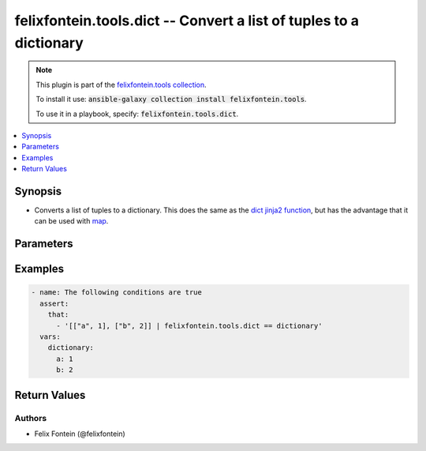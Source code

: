 .. _ansible_collections.felixfontein.tools.docsite.dict_filter:

felixfontein.tools.dict -- Convert a list of tuples to a dictionary
+++++++++++++++++++++++++++++++++++++++++++++++++++++++++++++++++++

.. Collection note

.. note::
    This plugin is part of the `felixfontein.tools collection <https://galaxy.ansible.com/felixfontein/tools>`_.

    To install it use: :code:`ansible-galaxy collection install felixfontein.tools`.

    To use it in a playbook, specify: :code:`felixfontein.tools.dict`.

.. version_added

.. versionadded:: 1.4.0 of felixfontein.tools

.. contents::
   :local:
   :depth: 1

.. Deprecated


Synopsis
--------

.. Description

- Converts a list of tuples to a dictionary. This does the same as the `dict jinja2 function <https://jinja.palletsprojects.com/en/2.11.x/templates/#dict>`_, but has the advantage that it can be used with `map <https://jinja.palletsprojects.com/en/2.11.x/templates/#map>`_.


.. Aliases


.. Requirements


.. Options

Parameters
----------

.. raw:: html

    <table  border=0 cellpadding=0 class="documentation-table">
        <tr>
            <th colspan="1">Parameter</th>
            <th>Choices/<font color="blue">Defaults</font></th>
            <th>Configuration</th>
            <th width="100%">Comments</th>
        </tr>
        <tr>
            <td colspan="1">
                <div class="ansibleOptionAnchor" id="parameter-sequence"></div>
                    <b>sequence</b>
                    <a class="ansibleOptionLink" href="#parameter-sequence" title="Permalink to this option"></a>
                    <div style="font-size: small">
                    <span style="color: purple">list</span>
                    / <span style="color: purple">elements=list</span>
                    / <span style="color: red">required</span>
                </div>
            </td>
            <td>
            </td>
            <td>
            </td>
            <td>
                <div>A list of two-element lists.</div>
                <div>The list elements are treated as tuples ``(key, value)``, that are used as key and value for the resulting dictionary.</div>
            </td>
        </tr>
    </table>
    <br/>

.. Notes


.. Seealso


.. Examples

Examples
--------

.. code-block:: yaml+jinja

    - name: The following conditions are true
      assert:
        that:
          - '[["a", 1], ["b", 2]] | felixfontein.tools.dict == dictionary'
      vars:
        dictionary:
          a: 1
          b: 2


.. Facts


.. Return values

Return Values
-------------

.. raw:: html

    <table border=0 cellpadding=0 class="documentation-table">
        <tr>
            <th colspan="1">Key</th>
            <th>Returned</th>
            <th width="100%">Description</th>
        </tr>
        <tr>
            <td colspan="1">
                <div class="ansibleOptionAnchor" id="return-dictionary"></div>
                    <b>dictionary</b>
                    <a class="ansibleOptionLink" href="#return-dictionary" title="Permalink to this return value"></a>
                    <div style="font-size: small">
                    <span style="color: purple">dict</span>
                </div>
            </td>
            <td>success</td>
            <td>
                <div>The dictionary created from the input key-value pairs.</div>
            </td>
        </tr>
    </table>
    <br/><br/>

..  Status (Presently only deprecated)


.. Authors

Authors
~~~~~~~

- Felix Fontein (@felixfontein)


.. Parsing errors

